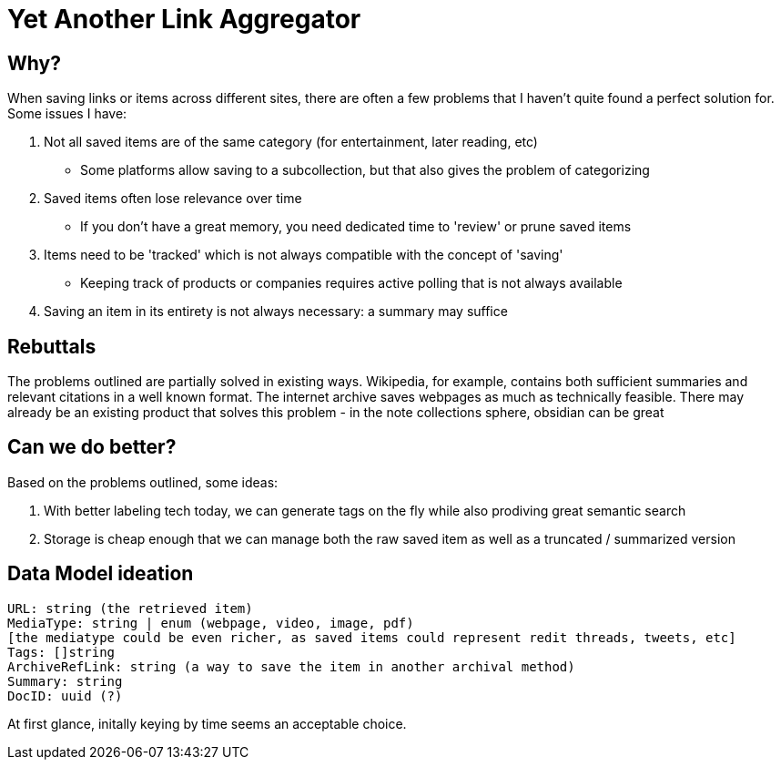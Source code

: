 = Yet Another Link Aggregator 

== Why? 

When saving links or items across different sites, there are often a few problems that I haven't quite found a perfect solution for.
Some issues I have:

1. Not all saved items are of the same category (for entertainment, later reading, etc)
- Some platforms allow saving to a subcollection, but that also gives the problem of categorizing
2. Saved items often lose relevance over time
- If you don't have a great memory, you need dedicated time to 'review' or prune saved items
3. Items need to be 'tracked' which is not always compatible with the concept of 'saving'
- Keeping track of products or companies requires active polling that is not always available
4. Saving an item in its entirety is not always necessary: a summary may suffice

== Rebuttals

The problems outlined are partially solved in existing ways. 
Wikipedia, for example, contains both sufficient summaries and relevant citations in a well known format.
The internet archive saves webpages as much as technically feasible.
There may already be an existing product that solves this problem - in the note collections sphere, obsidian can be great

== Can we do better?
Based on the problems outlined, some ideas:  

1. With better labeling tech today, we can generate tags on the fly while also prodiving great semantic search
2. Storage is cheap enough that we can manage both the raw saved item as well as a truncated / summarized version

== Data Model ideation
```
URL: string (the retrieved item)
MediaType: string | enum (webpage, video, image, pdf)
[the mediatype could be even richer, as saved items could represent redit threads, tweets, etc]
Tags: []string
ArchiveRefLink: string (a way to save the item in another archival method)
Summary: string
DocID: uuid (?) 
```
At first glance, initally keying by time seems an acceptable choice.

